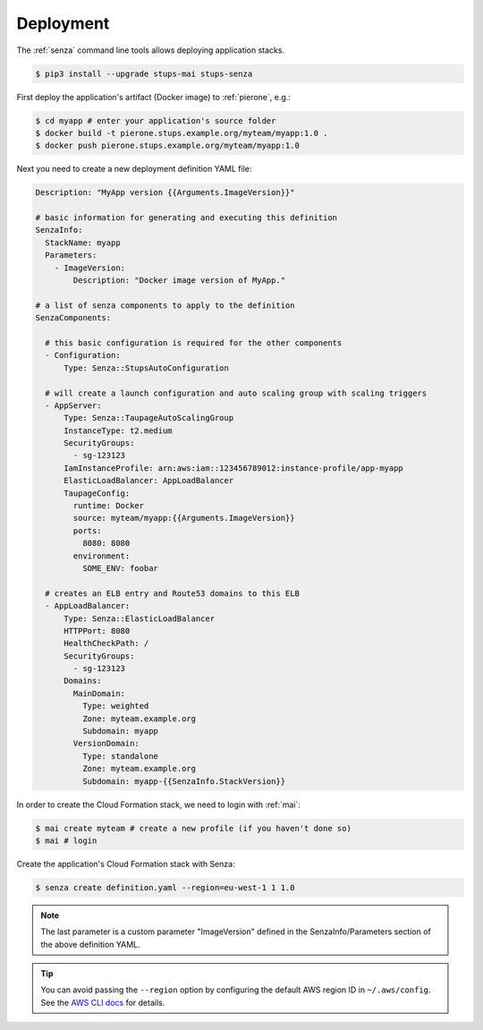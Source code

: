 .. _deployment:

==========
Deployment
==========

The :ref:`senza` command line tools allows deploying application stacks.

.. code-block:: bash

    $ pip3 install --upgrade stups-mai stups-senza

First deploy the application's artifact (Docker image) to :ref:`pierone`, e.g.:

.. code-block:: bash

    $ cd myapp # enter your application's source folder
    $ docker build -t pierone.stups.example.org/myteam/myapp:1.0 .
    $ docker push pierone.stups.example.org/myteam/myapp:1.0

Next you need to create a new deployment definition YAML file:

.. code-block:: yaml

    Description: "MyApp version {{Arguments.ImageVersion}}"

    # basic information for generating and executing this definition
    SenzaInfo:
      StackName: myapp
      Parameters:
        - ImageVersion:
            Description: "Docker image version of MyApp."

    # a list of senza components to apply to the definition
    SenzaComponents:

      # this basic configuration is required for the other components
      - Configuration:
          Type: Senza::StupsAutoConfiguration

      # will create a launch configuration and auto scaling group with scaling triggers
      - AppServer:
          Type: Senza::TaupageAutoScalingGroup
          InstanceType: t2.medium
          SecurityGroups:
            - sg-123123
          IamInstanceProfile: arn:aws:iam::123456789012:instance-profile/app-myapp
          ElasticLoadBalancer: AppLoadBalancer
          TaupageConfig:
            runtime: Docker
            source: myteam/myapp:{{Arguments.ImageVersion}}
            ports:
              8080: 8080
            environment:
              SOME_ENV: foobar

      # creates an ELB entry and Route53 domains to this ELB
      - AppLoadBalancer:
          Type: Senza::ElasticLoadBalancer
          HTTPPort: 8080
          HealthCheckPath: /
          SecurityGroups:
            - sg-123123
          Domains:
            MainDomain:
              Type: weighted
              Zone: myteam.example.org
              Subdomain: myapp
            VersionDomain:
              Type: standalone
              Zone: myteam.example.org
              Subdomain: myapp-{{SenzaInfo.StackVersion}}


In order to create the Cloud Formation stack, we need to login with :ref:`mai`:

.. code-block:: bash

    $ mai create myteam # create a new profile (if you haven't done so)
    $ mai # login

Create the application's Cloud Formation stack with Senza:

.. code-block:: bash

    $ senza create definition.yaml --region=eu-west-1 1 1.0

.. Note:: The last parameter is a custom parameter "ImageVersion" defined in the SenzaInfo/Parameters section of the above definition YAML.

.. Tip:: You can avoid passing the ``--region`` option by configuring the default AWS region ID in ``~/.aws/config``. See the `AWS CLI docs`_ for details.

.. _AWS CLI docs: http://docs.aws.amazon.com/cli/latest/userguide/cli-chap-getting-started.html
